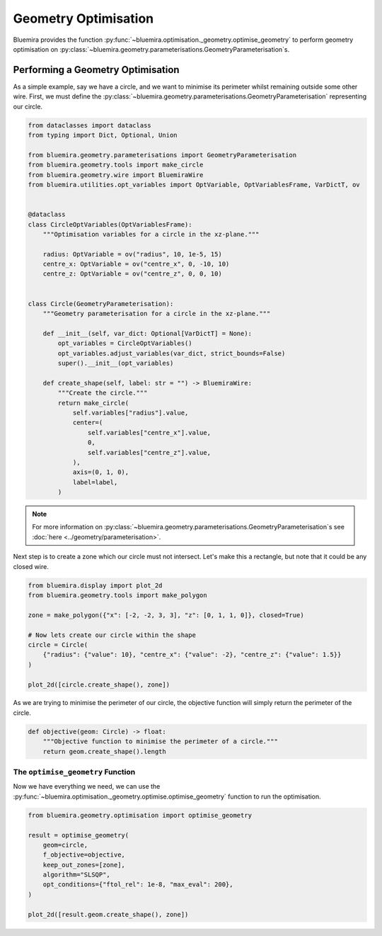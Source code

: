 Geometry Optimisation
=====================

Bluemira provides the function
:py:func:`~bluemira.optimisation._geometry.optimise_geometry`
to perform geometry optimisation on
:py:class:`~bluemira.geometry.parameterisations.GeometryParameterisation`\s.

Performing a Geometry Optimisation
^^^^^^^^^^^^^^^^^^^^^^^^^^^^^^^^^^

As a simple example, say we have a circle,
and we want to minimise its perimeter whilst remaining outside some other wire.
First, we must define the
:py:class:`~bluemira.geometry.parameterisations.GeometryParameterisation`
representing our circle.

.. code-block:: python

    from dataclasses import dataclass
    from typing import Dict, Optional, Union

    from bluemira.geometry.parameterisations import GeometryParameterisation
    from bluemira.geometry.tools import make_circle
    from bluemira.geometry.wire import BluemiraWire
    from bluemira.utilities.opt_variables import OptVariable, OptVariablesFrame, VarDictT, ov


    @dataclass
    class CircleOptVariables(OptVariablesFrame):
        """Optimisation variables for a circle in the xz-plane."""

        radius: OptVariable = ov("radius", 10, 1e-5, 15)
        centre_x: OptVariable = ov("centre_x", 0, -10, 10)
        centre_z: OptVariable = ov("centre_z", 0, 0, 10)


    class Circle(GeometryParameterisation):
        """Geometry parameterisation for a circle in the xz-plane."""

        def __init__(self, var_dict: Optional[VarDictT] = None):
            opt_variables = CircleOptVariables()
            opt_variables.adjust_variables(var_dict, strict_bounds=False)
            super().__init__(opt_variables)

        def create_shape(self, label: str = "") -> BluemiraWire:
            """Create the circle."""
            return make_circle(
                self.variables["radius"].value,
                center=(
                    self.variables["centre_x"].value,
                    0,
                    self.variables["centre_z"].value,
                ),
                axis=(0, 1, 0),
                label=label,
            )

.. note::
    For more information on
    :py:class:`~bluemira.geometry.parameterisations.GeometryParameterisation`\s
    see :doc:`here <../geometry/parameterisation>`.

Next step is to create a zone which our circle must not intersect.
Let's make this a rectangle,
but note that it could be any closed wire.

.. code-block:: python

    from bluemira.display import plot_2d
    from bluemira.geometry.tools import make_polygon

    zone = make_polygon({"x": [-2, -2, 3, 3], "z": [0, 1, 1, 0]}, closed=True)

    # Now lets create our circle within the shape
    circle = Circle(
        {"radius": {"value": 10}, "centre_x": {"value": -2}, "centre_z": {"value": 1.5}}
    )

    plot_2d([circle.create_shape(), zone])

As we are trying to minimise the perimeter of our circle,
the objective function will simply return the perimeter of the circle.

.. code-block:: python

    def objective(geom: Circle) -> float:
        """Objective function to minimise the perimeter of a circle."""
        return geom.create_shape().length

The ``optimise_geometry`` Function
----------------------------------

Now we have everything we need,
we can use the
:py:func:`~bluemira.optimisation._geometry.optimise.optimise_geometry`
function to run the optimisation.

.. code-block:: python

    from bluemira.geometry.optimisation import optimise_geometry

    result = optimise_geometry(
        geom=circle,
        f_objective=objective,
        keep_out_zones=[zone],
        algorithm="SLSQP",
        opt_conditions={"ftol_rel": 1e-8, "max_eval": 200},
    )

    plot_2d([result.geom.create_shape(), zone])

